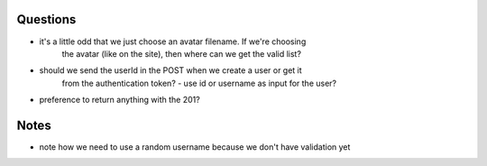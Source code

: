 
Questions
---------

- it's a little odd that we just choose an avatar filename. If we're choosing
    the avatar (like on the site), then where can we get the valid list?
- should we send the userId in the POST when we create a user or get it
    from the authentication token?
    - use id or username as input for the user?
- preference to return anything with the 201?

Notes
-----

- note how we need to use a random username because we don't have validation yet
